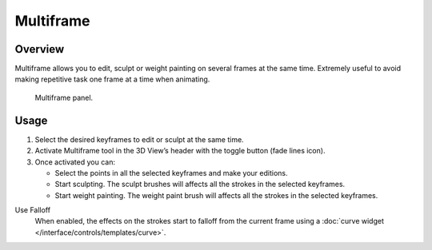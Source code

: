 
**********
Multiframe
**********

Overview
========

Multiframe allows you to edit, sculpt or weight painting on several frames at the same time.
Extremely useful to avoid making repetitive task one frame at a time when animating.

.. figure:: /images/grease-pencil_multiframe-panel.png

   Multiframe panel.


Usage
=====

#. Select the desired keyframes to edit or sculpt at the same time.
#. Activate Multiframe tool in the 3D View’s header with the toggle button (fade lines icon).
#. Once activated you can:

   - Select the points in all the selected keyframes and make your editions.
   - Start sculpting. The sculpt brushes will affects all the strokes in the selected keyframes.
   - Start weight painting. The weight paint brush will affects all the strokes in the selected keyframes.

Use Falloff
   When enabled, the effects on the strokes start to falloff from the current frame
   using a :doc:`curve widget </interface/controls/templates/curve>`.
